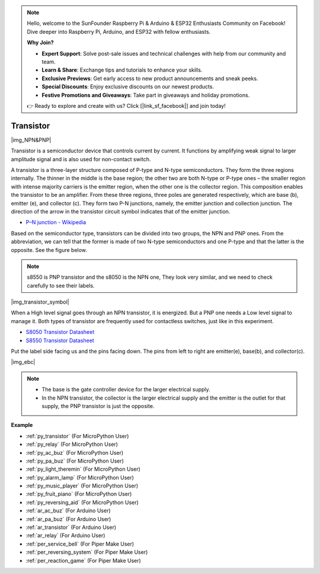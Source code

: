 .. note::

    Hello, welcome to the SunFounder Raspberry Pi & Arduino & ESP32 Enthusiasts Community on Facebook! Dive deeper into Raspberry Pi, Arduino, and ESP32 with fellow enthusiasts.

    **Why Join?**

    - **Expert Support**: Solve post-sale issues and technical challenges with help from our community and team.
    - **Learn & Share**: Exchange tips and tutorials to enhance your skills.
    - **Exclusive Previews**: Get early access to new product announcements and sneak peeks.
    - **Special Discounts**: Enjoy exclusive discounts on our newest products.
    - **Festive Promotions and Giveaways**: Take part in giveaways and holiday promotions.

    👉 Ready to explore and create with us? Click [|link_sf_facebook|] and join today!

.. _cpn_transistor:

Transistor
============

|img_NPN&PNP|

Transistor is a semiconductor device that controls current by current. It functions by amplifying weak signal to larger amplitude signal and is also used for non-contact switch. 

A transistor is a three-layer structure composed of P-type and N-type semiconductors. They form the three regions internally. The thinner in the middle is the base region; the other two are both N-type or P-type ones – the smaller region with intense majority carriers is the emitter region, when the other one is the collector region. This composition enables the transistor to be an amplifier. 
From these three regions, three poles are generated respectively, which are base (b), emitter (e), and collector (c). They form two P-N junctions, namely, the emitter junction and collection junction. The direction of the arrow in the transistor circuit symbol indicates that of the emitter junction. 

* `P–N junction - Wikipedia <https://en.wikipedia.org/wiki/P-n_junction>`_

Based on the semiconductor type, transistors can be divided into two groups, the NPN and PNP ones. From the abbreviation, we can tell that the former is made of two N-type semiconductors and one P-type and that the latter is the opposite. See the figure below. 

.. note::
    s8550 is PNP transistor and the s8050 is the NPN one, They look very similar, and we need to check carefully to see their labels.

|img_transistor_symbol|

When a High level signal goes through an NPN transistor, it is energized. But a PNP one needs a Low level signal to manage it. Both types of transistor are frequently used for contactless switches, just like in this experiment.


* `S8050 Transistor Datasheet <https://components101.com/asset/sites/default/files/component_datasheet/S8050%20Transistor%20Datasheet.pdf>`_
* `S8550 Transistor Datasheet <https://www.mouser.com/datasheet/2/149/SS8550-118608.pdf>`_

Put the label side facing us and the pins facing down. The pins from left to right are emitter(e), base(b), and collector(c).

|img_ebc|

.. note::
    * The base is the gate controller device for the larger electrical supply. 
    * In the NPN transistor, the collector is the larger electrical supply and the emitter is the outlet for that supply, the PNP transistor is just the opposite.


.. Example
.. -------------------

.. :ref:`Two Kinds of Transistors`


**Example**

* :ref:`py_transistor` (For MicroPython User)
* :ref:`py_relay` (For MicroPython User)
* :ref:`py_ac_buz` (For MicroPython User)
* :ref:`py_pa_buz` (For MicroPython User)
* :ref:`py_light_theremin` (For MicroPython User)
* :ref:`py_alarm_lamp` (For MicroPython User)
* :ref:`py_music_player` (For MicroPython User)
* :ref:`py_fruit_piano` (For MicroPython User)
* :ref:`py_reversing_aid` (For MicroPython User)
* :ref:`ar_ac_buz` (For Arduino User)
* :ref:`ar_pa_buz` (For Arduino User)
* :ref:`ar_transistor` (For Arduino User)
* :ref:`ar_relay` (For Arduino User)
* :ref:`per_service_bell` (For Piper Make User)
* :ref:`per_reversing_system` (For Piper Make User)
* :ref:`per_reaction_game` (For Piper Make User)